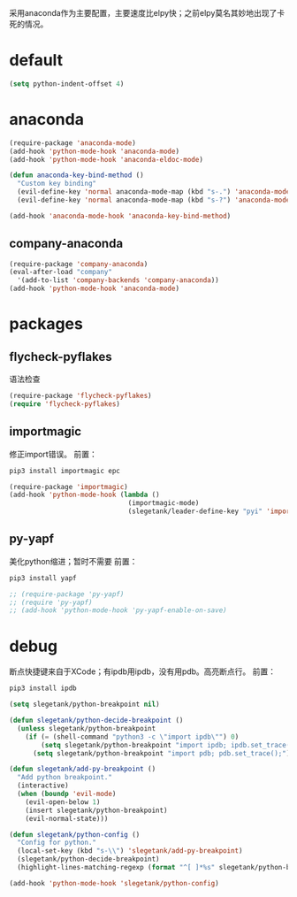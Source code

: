采用anaconda作为主要配置，主要速度比elpy快；之前elpy莫名其妙地出现了卡死的情况。
* default
#+BEGIN_SRC emacs-lisp
  (setq python-indent-offset 4)
#+END_SRC
* anaconda
#+BEGIN_SRC emacs-lisp
  (require-package 'anaconda-mode)
  (add-hook 'python-mode-hook 'anaconda-mode)
  (add-hook 'python-mode-hook 'anaconda-eldoc-mode)

  (defun anaconda-key-bind-method ()
    "Custom key binding"
    (evil-define-key 'normal anaconda-mode-map (kbd "s-.") 'anaconda-mode-find-definitions)
    (evil-define-key 'normal anaconda-mode-map (kbd "s-?") 'anaconda-mode-show-doc))

  (add-hook 'anaconda-mode-hook 'anaconda-key-bind-method)
#+END_SRC
** company-anaconda
#+BEGIN_SRC emacs-lisp
  (require-package 'company-anaconda)
  (eval-after-load "company"
    '(add-to-list 'company-backends 'company-anaconda))
  (add-hook 'python-mode-hook 'anaconda-mode)
#+END_SRC
* packages
** flycheck-pyflakes
语法检查
#+BEGIN_SRC emacs-lisp
  (require-package 'flycheck-pyflakes)
  (require 'flycheck-pyflakes)
#+END_SRC
** importmagic
修正import错误。
前置：
#+BEGIN_SRC python
  pip3 install importmagic epc
#+END_SRC

#+BEGIN_SRC emacs-lisp
  (require-package 'importmagic)
  (add-hook 'python-mode-hook (lambda ()
                                (importmagic-mode)
                                (slegetank/leader-define-key "pyi" 'importmagic-fix-symbol-at-point "Fix import issues")))
#+END_SRC
** py-yapf
美化python缩进；暂时不需要
前置：
#+BEGIN_SRC python
  pip3 install yapf
#+END_SRC

#+BEGIN_SRC emacs-lisp
  ;; (require-package 'py-yapf)
  ;; (require 'py-yapf)
  ;; (add-hook 'python-mode-hook 'py-yapf-enable-on-save)
#+END_SRC

* debug
断点快捷键来自于XCode；有ipdb用ipdb，没有用pdb。高亮断点行。
前置：
#+BEGIN_SRC python
  pip3 install ipdb
#+END_SRC

#+BEGIN_SRC emacs-lisp
  (setq slegetank/python-breakpoint nil)

  (defun slegetank/python-decide-breakpoint ()
    (unless slegetank/python-breakpoint
      (if (= (shell-command "python3 -c \"import ipdb\"") 0)
          (setq slegetank/python-breakpoint "import ipdb; ipdb.set_trace();")
        (setq slegetank/python-breakpoint "import pdb; pdb.set_trace();"))))

  (defun slegetank/add-py-breakpoint ()
    "Add python breakpoint."
    (interactive)
    (when (boundp 'evil-mode)
      (evil-open-below 1)
      (insert slegetank/python-breakpoint)
      (evil-normal-state)))

  (defun slegetank/python-config ()
    "Config for python."
    (local-set-key (kbd "s-\\") 'slegetank/add-py-breakpoint)
    (slegetank/python-decide-breakpoint)
    (highlight-lines-matching-regexp (format "^[ ]*%s" slegetank/python-breakpoint)))

  (add-hook 'python-mode-hook 'slegetank/python-config)
#+END_SRC
